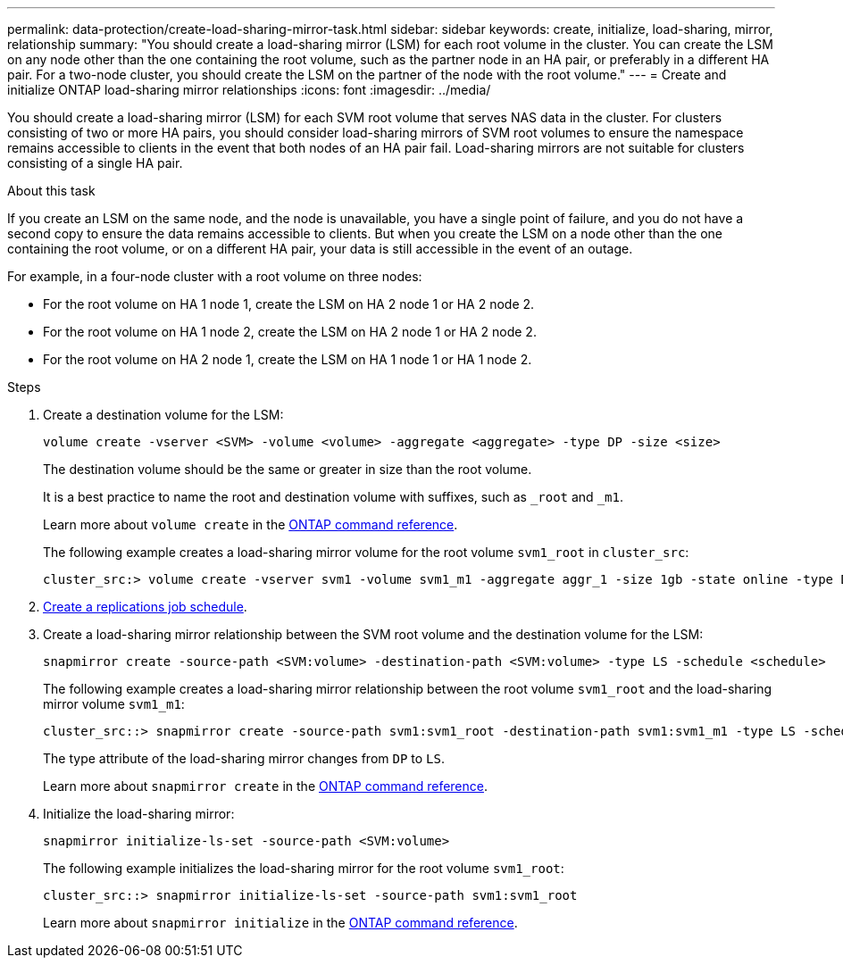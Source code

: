 ---
permalink: data-protection/create-load-sharing-mirror-task.html
sidebar: sidebar
keywords: create, initialize, load-sharing, mirror, relationship
summary: "You should create a load-sharing mirror (LSM) for each root volume in the cluster. You can create the LSM on any node other than the one containing the root volume, such as the partner node in an HA pair, or preferably in a different HA pair. For a two-node cluster, you should create the LSM on the partner of the node with the root volume."
---
= Create and initialize ONTAP load-sharing mirror relationships
:icons: font
:imagesdir: ../media/

[.lead]
You should create a load-sharing mirror (LSM) for each SVM root volume that serves NAS data in the cluster. For clusters consisting of two or more HA pairs, you should consider load-sharing mirrors of SVM root volumes to ensure the namespace remains accessible to clients in the event that
both nodes of an HA pair fail. Load-sharing mirrors are not suitable for clusters consisting of a single HA pair.

.About this task

If you create an LSM on the same node, and the node is unavailable, you have a single point of failure, and you do not have a second copy to ensure the data remains accessible to clients. But when you create the LSM on a node other than the one containing the root volume, or on a different HA pair, your data is still accessible in the event of an outage.

For example, in a four-node cluster with a root volume on three nodes:

* For the root volume on HA 1 node 1, create the LSM on HA 2 node 1 or HA 2 node 2.
* For the root volume on HA 1 node 2, create the LSM on HA 2 node 1 or HA 2 node 2.
* For the root volume on HA 2 node 1, create the LSM on HA 1 node 1 or HA 1 node 2.

.Steps

. Create a destination volume for the LSM:
+
[source, cli]
----
volume create -vserver <SVM> -volume <volume> -aggregate <aggregate> -type DP -size <size>
----
+
The destination volume should be the same or greater in size than the root volume.
+
It is a best practice to name the root and destination volume with suffixes, such as `_root` and `_m1`.
+
Learn more about `volume create` in the link:https://docs.netapp.com/us-en/ontap-cli/volume-create.html[ONTAP command reference^].
+
The following example creates a load-sharing mirror volume for the root volume `svm1_root` in `cluster_src`:
+
----
cluster_src:> volume create -vserver svm1 -volume svm1_m1 -aggregate aggr_1 -size 1gb -state online -type DP
----

. link:create-replication-job-schedule-task.html[Create a replications job schedule].
. Create a load-sharing mirror relationship between the SVM root volume and the destination volume for the LSM:
+
[source, cli]
----
snapmirror create -source-path <SVM:volume> -destination-path <SVM:volume> -type LS -schedule <schedule>
----
+
The following example creates a load-sharing mirror relationship between the root volume `svm1_root` and the load-sharing mirror volume `svm1_m1`:
+
----
cluster_src::> snapmirror create -source-path svm1:svm1_root -destination-path svm1:svm1_m1 -type LS -schedule hourly
----
+
The type attribute of the load-sharing mirror changes from `DP` to `LS`.
+
Learn more about `snapmirror create` in the link:https://docs.netapp.com/us-en/ontap-cli/snapmirror-create.html[ONTAP command reference^].

. Initialize the load-sharing mirror:
+
[source, cli]
----
snapmirror initialize-ls-set -source-path <SVM:volume>
----
+
The following example initializes the load-sharing mirror for the root volume `svm1_root`:
+
----
cluster_src::> snapmirror initialize-ls-set -source-path svm1:svm1_root
----
+
Learn more about `snapmirror initialize` in the link:https://docs.netapp.com/us-en/ontap-cli/snapmirror-initialize.html[ONTAP command reference^].


// 2025 July 03, ONTAPDOC-2960
// 2025-Apr-21, ONTAPDOC-2803
// 2025 Jan 14, ONTAPDOC-2569
// 2024-May-1, GitHub issue# 1336
// 2023-Nov-30, ONTAPDOC-1512
// 2023-Oct-27, issue# 1156
// 2023-Sept-20, issue# 1108
// 2023-Sept-6, issue# 993
// 2021-12-21, BURT 1446961
